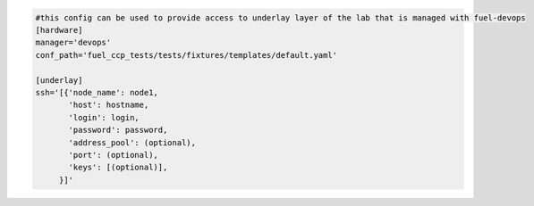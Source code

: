 .. _devops_underlay.conf.example:

.. code-block:: ini

    #this config can be used to provide access to underlay layer of the lab that is managed with fuel-devops
    [hardware]
    manager='devops'
    conf_path='fuel_ccp_tests/tests/fixtures/templates/default.yaml'

    [underlay]
    ssh='[{'node_name': node1,
           'host': hostname,
           'login': login,
           'password': password,
           'address_pool': (optional),
           'port': (optional),
           'keys': [(optional)],
         }]'